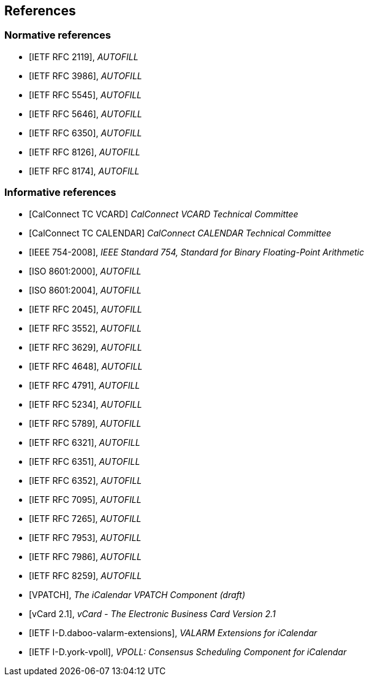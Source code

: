 
== References

[bibliography]
=== Normative references

* [[[RFC2119,IETF RFC 2119]]], _AUTOFILL_
* [[[RFC3986,IETF RFC 3986]]], _AUTOFILL_
* [[[RFC5545,IETF RFC 5545]]], _AUTOFILL_
* [[[RFC5646,IETF RFC 5646]]], _AUTOFILL_
* [[[RFC6350,IETF RFC 6350]]], _AUTOFILL_
* [[[RFC8126,IETF RFC 8126]]], _AUTOFILL_
* [[[RFC8174,IETF RFC 8174]]], _AUTOFILL_

[bibliography]
=== Informative references

* [[[CALCONNECT-VCARD,CalConnect TC VCARD]]] _CalConnect VCARD Technical Committee_
* [[[CALCONNECT-CALENDAR,CalConnect TC CALENDAR]]] _CalConnect CALENDAR Technical Committee_

* [[[IEEE.754.2008,IEEE 754-2008]]], _IEEE Standard 754, Standard for Binary Floating-Point Arithmetic_

* [[[ISO.8601.2000,ISO 8601:2000]]], _AUTOFILL_
* [[[ISO.8601.2004,ISO 8601:2004]]], _AUTOFILL_

* [[[RFC2045,IETF RFC 2045]]], _AUTOFILL_
* [[[RFC3552,IETF RFC 3552]]], _AUTOFILL_
* [[[RFC3629,IETF RFC 3629]]], _AUTOFILL_
* [[[RFC4648,IETF RFC 4648]]], _AUTOFILL_
* [[[RFC4791,IETF RFC 4791]]], _AUTOFILL_
* [[[RFC5234,IETF RFC 5234]]], _AUTOFILL_
* [[[RFC5789,IETF RFC 5789]]], _AUTOFILL_
* [[[RFC6321,IETF RFC 6321]]], _AUTOFILL_
* [[[RFC6351,IETF RFC 6351]]], _AUTOFILL_
* [[[RFC6352,IETF RFC 6352]]], _AUTOFILL_
* [[[RFC7095,IETF RFC 7095]]], _AUTOFILL_
* [[[RFC7265,IETF RFC 7265]]], _AUTOFILL_
* [[[RFC7953,IETF RFC 7953]]], _AUTOFILL_
* [[[RFC7986,IETF RFC 7986]]], _AUTOFILL_
* [[[RFC8259,IETF RFC 8259]]], _AUTOFILL_

* [[[VPATCH,VPATCH]]], _The iCalendar VPATCH Component (draft)_
* [[[vCard21,vCard 2.1]]], _vCard - The Electronic Business Card Version 2.1_

* [[[I-D.daboo-valarm-extensions,IETF I-D.daboo-valarm-extensions]]], _VALARM Extensions for iCalendar_
* [[[I-D.york-vpoll,IETF I-D.york-vpoll]]], _VPOLL: Consensus Scheduling Component for iCalendar_

